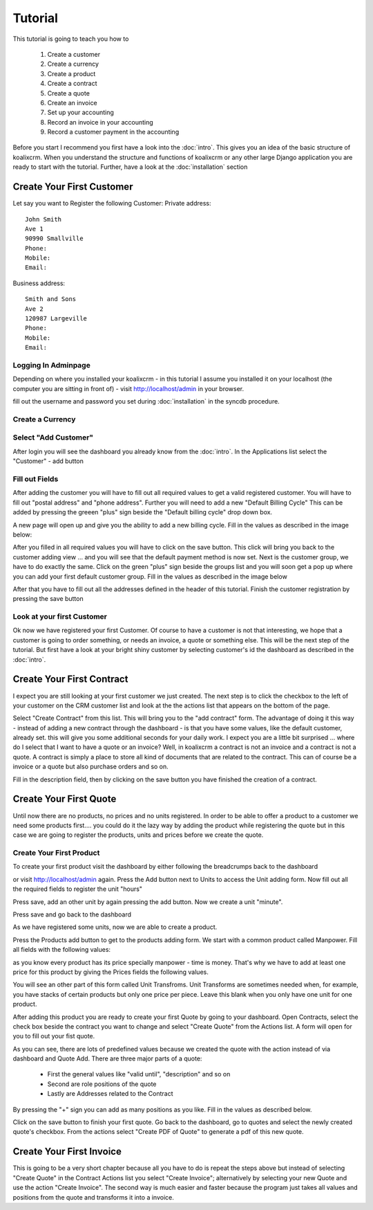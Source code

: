 .. highlight:: rst

Tutorial
========

This tutorial is going to teach you how to 
  
  1. Create a customer 
  2. Create a currency
  3. Create a product
  4. Create a contract
  5. Create a quote
  6. Create an invoice
  7. Set up your accounting
  8. Record an invoice in your accounting
  9. Record a customer payment in the accounting

Before you start I recommend you first have a look into the :doc:`intro`.
This gives you an idea of the basic structure of koalixcrm.
When you understand the structure and functions of koalixcrm or any other
large Django application you are ready to start with the tutorial.
Further, have a look at the :doc:`installation` section

Create Your First Customer
--------------------------
Let say you want to Register the following Customer:
Private address::

  John Smith
  Ave 1
  90990 Smallville
  Phone: 
  Mobile:
  Email:

Business address::

  Smith and Sons
  Ave 2
  120987 Largeville
  Phone: 
  Mobile:
  Email:

Logging In Adminpage
^^^^^^^^^^^^^^^^^^^^

Depending on where you installed your koalixcrm - in this tutorial I assume
you installed it on your localhost (the computer you are sitting in front of)
- visit http://localhost/admin in your browser.

.. image:: /images/adminlogin.png

fill out the username and password you set during :doc:`installation`
in the syncdb procedure.

Create a Currency
^^^^^^^^^^^^^^^^^

.. image:: /images/addcurrencyform.png

Select "Add Customer"
^^^^^^^^^^^^^^^^^^^^^

After login you will see the dashboard you already know from
the :doc:`intro`. In the Applications list select the "Customer" - add button

.. image:: /images/customeraddbutton.png

Fill out Fields
^^^^^^^^^^^^^^^

After adding the customer you will have to fill out all required values
to get a valid registered customer. You will have to fill out "postal address"
and "phone address". Further you will need to add a new "Default Billing Cycle"
This can be added by pressing the greeen "plus" sign beside the "Default billing cycle"
drop down box.

A new page will open up and give you the ability to add a new billing cycle.
Fill in the values as described in the image below:

.. image:: /images/addcustomerbillingcycleform.png

After you filled in all required values you will have to click on the save button.
This click will bring you back to the customer adding view ... and you will
see that the default payment method is now set. Next is the customer group, we
have to do exactly the same. Click on the green "plus" sign beside the groups
list and you will soon get a pop up where you can add your first default customer group.
Fill in the values as described in the image below

.. image:: /images/addcustomergroupform.png

After that you have to fill out all the addresses defined in the header of this tutorial.
Finish the customer registration by pressing the save button

..  image:: /images/addcustomerform.png


Look at your first Customer
^^^^^^^^^^^^^^^^^^^^^^^^^^^
Ok now we have registered your first Customer.
Of course to have a customer is not that interesting, we hope that a customer is going
to order something, or needs an invoice, a quote or something else.
This will be the next step of the tutorial. But first have a look at your bright shiny
customer by selecting customer's id the dashboard as described in the :doc:`intro`. 

Create Your First Contract
--------------------------
I expect you are still looking at your first customer we just created.
The next step is to click the checkbox to the left of your customer on
the CRM customer list and look at the the actions list that appears on the
bottom of the page.

.. image:: /images/customeractions.png

Select "Create Contract" from this list. This will bring you to the "add contract" form.
The advantage of doing it this way - instead of adding a new contract through
the dashboard - is that you have some values, like the default customer, already
set. this will give you some additional seconds for your daily work.
I expect you are a little bit surprised ... where do I select that I want
to have a quote or an invoice? Well, in  koalixcrm a contract is not an invoice
and a contract is not a quote. A contract is simply a place to store all kind
of documents that are related to the contract. This can of course be a invoice
or a quote but also purchase orders and so on.

Fill in the description field, then by clicking on the save button you have
finished the creation of a contract.

Create Your First Quote
-----------------------

Until now there are no products, no prices and no units registered. In order to
be able to offer a product to a customer we need some products first.... you
could do it the lazy way by adding the product while registering the
quote but in this case we are going to register the products, units and prices
before we create the quote.

Create Your First Product
^^^^^^^^^^^^^^^^^^^^^^^^^
To create your first product visit the dashboard by either following the
breadcrumps back to the dashboard

.. image:: /images/breadcrumps.png

or visit http://localhost/admin again. Press the Add button next to Units to
access the Unit adding form. Now fill out all the
required fields to register the unit "hours"

.. image:: /images/addunitformhour.png

Press save, add an other unit by again pressing the add button.
Now we create a unit "minute".

.. image:: /images/addunitformminute.png

Press save and go back to the dashboard

As we have registered some units, now we are able to create a product.

Press the Products add button to get to the products adding form. We start with
a common product called Manpower.
Fill all fields with the following values:

.. image:: /images/addproductform1.png

as you know every product has its price specially manpower - time is money.
That's why we have to add at least one price for this product by giving
the Prices fields the following values.

.. image:: /images/addproductform2.png

You will see an other part of this form called Unit Transfroms.
Unit Transforms are sometimes needed when, for example, you have
stacks of certain products but only one price per piece. Leave this
blank when you only have one unit for one product.

After adding this product you are ready to create your first Quote by going
to your dashboard. Open Contracts, select the check box beside the contract
you want to change and select "Create Quote" from the Actions list.
A form will open for you to fill out your fist quote.

.. image:: /images/addquoteform1.png

As you can see, there are lots of predefined values because we created
the quote with the action instead of via dashboard
and Quote Add. There are three major parts of a quote:

 * First the general values like "valid until", "description" and so on
 * Second are role positions of the quote
 * Lastly are Addresses related to the Contract

By pressing the "+" sign you can add as many positions as you like.
Fill in the values as described below.

.. image:: /images/addquoteform2.png

Click on the save button to finish your first quote. Go back to the dashboard,
go to quotes and select the newly created quote's checkbox.
From the actions select "Create PDF of Quote" to generate a pdf of this new quote.


Create Your First Invoice
-------------------------
This is going to be a very short chapter because all you have to do is
repeat the steps above but instead of selecting
"Create Quote" in the Contract Actions list you select "Create Invoice";
alternatively by selecting your new Quote and use the action
"Create Invoice". The second way is much easier and faster because the
program just takes all values and positions from the
quote and transforms it into a invoice.


